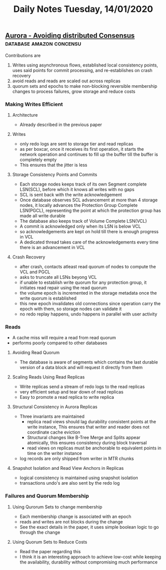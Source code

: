 #+TITLE: Daily Notes Tuesday, 14/01/2020
** [[https://dl.acm.org/doi/pdf/10.1145/3183713.3196937?download=true][Aurora - Avoiding distributed Consensus]]         :database:amazon:concensu:
Contributions are
1. Writes using asynchronous flows, established local consistency points, uses said points for commit processing, and re-establishes on crash recovery
2. avoid reads and reads are scaled out across replicas
3. quorum sets and epochs to make non-blocking reversible membership changes to process failures, grow storage and reduce costs
*** Making Writes Efficient
**** Architecture
- Already described in the previous paper
**** Writes
- only redo logs are sent to storage tier and read replicas
- as per boxcar, once it receives its first operation, it starts the network operation and continues to fill up the buffer till the buffer is completely empty
- This ensures that the jitter is less
**** Storage Consistency Points and Commits
- Each storage nodes keeps track of its own Segment complete LSN(SCL), before which it knows all writes with no gaps
- SCL is sent back with the write acknowledgement
- Once database observes SCL advancement at more than 4 storage nodes, it locally advances the Protection Group Complete LSN(PGCL), representing the point at which the protection group has made all write durable
- The database also keeps track of Volume Complete LSN(VCL)
- A commit is acknowledged only when its LSN is below VCL
- so acknowledgements are kept on hold till there is enough progress in VCL
- A dedicated thread takes care of the acknowledgements every time there is an advancement in VCL
**** Crash Recovery
- after crash, contacts atleast read quorum of nodes to compute the VCL and PGCL
- asks to truncate all LSNs beyong VCL
- if unable to establish write quorum for any protection group, it initiates read repair using the read quorum
- the volume epoch is incremented in the storage metadata once the write quorum is established
- this new epoch invalidates old connections since operation carry the epoch with them, so storage nodes can validate it
- no redo replay happens, undo happens in parallel with user activity
*** Reads
- A cache miss will require a read from read quorum
- performs poorly compared to other databases
**** Avoiding Read Quorum
- The database is aware of segments which contains the last durable version of a data block and will request it directly from them
**** Scaling Reads Using Read Replicas
- Write replicas send a stream of redo logs to the read replicas
- very efficient setup and tear down of read replicas
- Easy to promote a read replica to write replica
**** Structural Consistency in Aurora Replicas
- Three invariants are maintained
  - replica read views should lag durability consistent points at the write instance, This ensures that writer and reader does not coordinate cache eviction
  - Structural changes like B-Tree Merge and Splits appear atomically, this ensures consistency during block traversal
  - read views on replicas must be anchorable to equivalent points in time on the writer instance
- log records are only shipped from writer in MTR chunks
**** Snapshot Isolation and Read View Anchors in Replicas
- logical consistency is maintained using snapshot isolation
- transactions undo's are also sent by the redo log
*** Failures and Quorum Membership
**** Using Qurorum Sets to change membership
- Each membership change is associated with an epoch
- reads and writes are not blocks during the change
- See the exact details in the paper, it uses simple boolean logic to go through the change
**** Using Quorum Sets to Reduce Costs
- Read the paper regarding this
- I think it is an interesting approach to achieve low-cost while keeping the availability, durability without compromising much performance 
